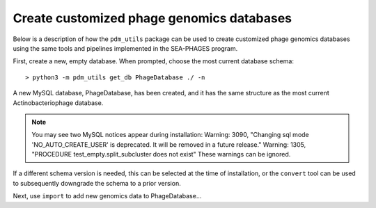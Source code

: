 Create customized phage genomics databases
==========================================
Below is a description of how the ``pdm_utils`` package can be used to
create customized phage genomics databases using the same tools and pipelines
implemented in the SEA-PHAGES program.


First, create a new, empty database. When prompted, choose the most current database schema::

    > python3 -m pdm_utils get_db PhageDatabase ./ -n

A new MySQL database, PhageDatabase, has been created, and it has the same structure as the most current Actinobacteriophage database.

.. note::

    You may see two MySQL notices appear during installation:
    Warning: 3090, "Changing sql mode 'NO_AUTO_CREATE_USER' is deprecated. It will be removed in a future release."
    Warning: 1305, "PROCEDURE test_empty.split_subcluster does not exist"
    These warnings can be ignored.

If a different schema version is needed, this can be selected at the time of installation, or the ``convert`` tool can be used to subsequently downgrade the schema to a prior version.

Next, use ``import`` to add new genomics data to PhageDatabase...
